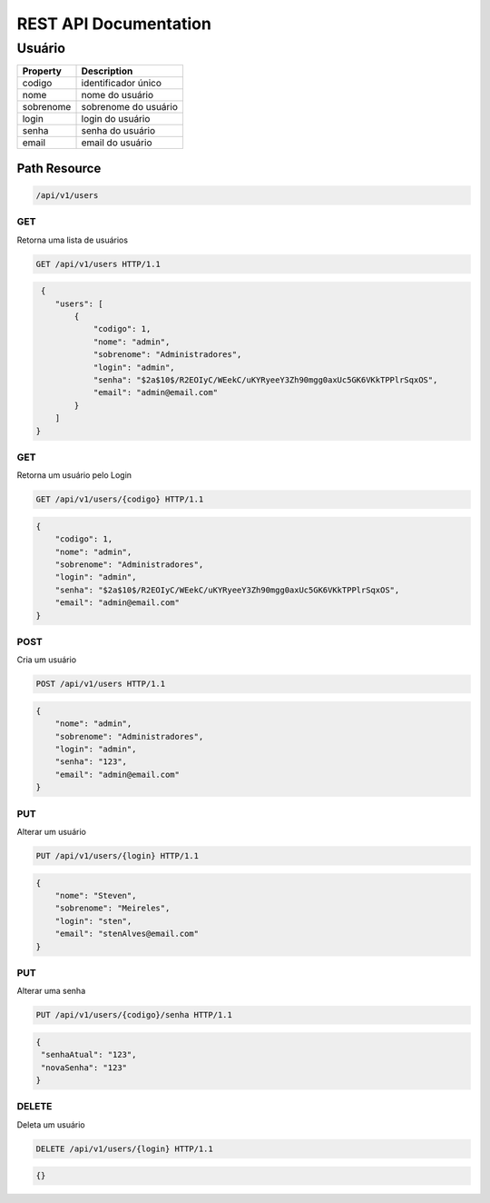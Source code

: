 ========================
REST API Documentation
========================

Usuário
----------

==============   ===============
Property         Description
==============   ===============
codigo	         identificador único
nome             nome do usuário
sobrenome        sobrenome do usuário
login            login do usuário
senha	           senha do usuário
email            email do usuário
==============   ===============

Path Resource
~~~~~~~~~~~~~~~

.. code-block:: text

    /api/v1/users
    
    
GET
+++++

Retorna uma lista de usuários

.. code-block:: bash

   GET /api/v1/users HTTP/1.1

.. code-block:: js

     {
        "users": [
            {
                "codigo": 1,
                "nome": "admin",
                "sobrenome": "Administradores",
                "login": "admin",
                "senha": "$2a$10$/R2EOIyC/WEekC/uKYRyeeY3Zh90mgg0axUc5GK6VKkTPPlrSqxOS",
                "email": "admin@email.com"
            }
        ]
    }
    
GET
+++++

Retorna um usuário pelo Login

.. code-block:: bash

   GET /api/v1/users/{codigo} HTTP/1.1

.. code-block:: js

            {
                "codigo": 1,
                "nome": "admin",
                "sobrenome": "Administradores",
                "login": "admin",
                "senha": "$2a$10$/R2EOIyC/WEekC/uKYRyeeY3Zh90mgg0axUc5GK6VKkTPPlrSqxOS",
                "email": "admin@email.com"
            }
    
POST 
++++++

Cria um usuário

.. code-block:: text

   POST /api/v1/users HTTP/1.1

.. code-block:: js

            {
                "nome": "admin",
                "sobrenome": "Administradores",
                "login": "admin",
                "senha": "123",
                "email": "admin@email.com"
            }

PUT 
++++++

Alterar um usuário

.. code-block:: text

   PUT /api/v1/users/{login} HTTP/1.1

.. code-block:: js


            {
                "nome": "Steven",
                "sobrenome": "Meireles",
                "login": "sten",
                "email": "stenAlves@email.com"
            }

PUT 
++++++

Alterar uma senha

.. code-block:: text

   PUT /api/v1/users/{codigo}/senha HTTP/1.1

.. code-block:: js

   {
    "senhaAtual": "123",
    "novaSenha": "123"
   }
    
DELETE
+++++++

Deleta um usuário

.. code-block:: text

    DELETE /api/v1/users/{login} HTTP/1.1

.. code-block:: js

        {}
